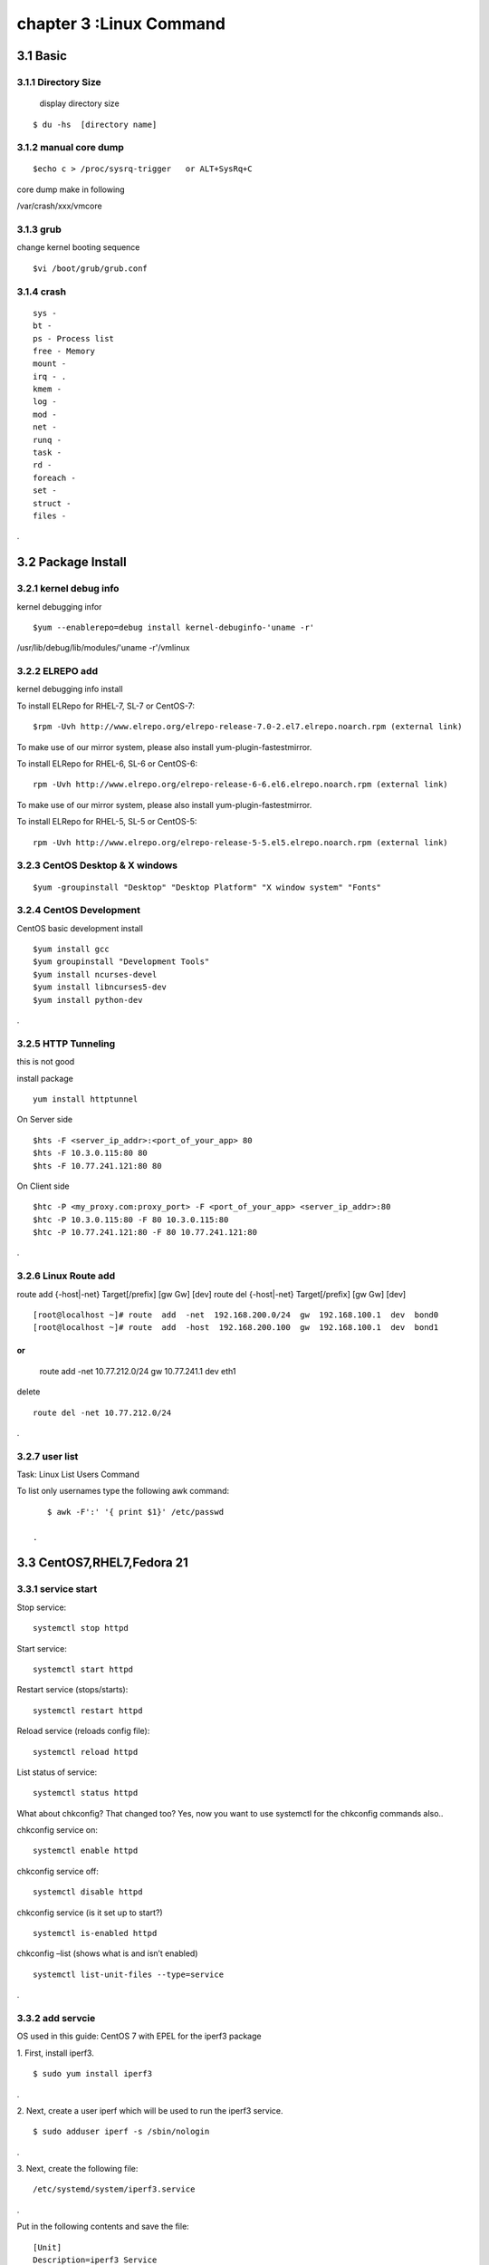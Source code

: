 .. _`LinuxCMD`:

chapter 3 :Linux Command
============================

3.1 Basic
------------------------

3.1.1 Directory Size
~~~~~~~~~~~~~~~~~~~~~~~~~~~~~

  display directory size

::

    $ du -hs  [directory name]


3.1.2 manual core dump
~~~~~~~~~~~~~~~~~~~~~~~~~~~~~

::

    $echo c > /proc/sysrq-trigger   or ALT+SysRq+C

core dump make in following

/var/crash/xxx/vmcore


3.1.3 grub
~~~~~~~~~~~~~~~~~~~~~~~~~~~~~

change kernel booting sequence

::

    $vi /boot/grub/grub.conf



3.1.4 crash
~~~~~~~~~~~~~~~~~~~~~~~~~~~~~

::

    sys -
    bt -
    ps - Process list
    free - Memory
    mount -
    irq - .
    kmem -
    log -
    mod -
    net -
    runq -
    task -
    rd -
    foreach -
    set -
    struct -
    files -


.



3.2 Package Install
--------------------------------

3.2.1  kernel debug info
~~~~~~~~~~~~~~~~~~~~~~~~~~~~~

kernel debugging infor

::

    $yum --enablerepo=debug install kernel-debuginfo-'uname -r'


/usr/lib/debug/lib/modules/'uname -r'/vmlinux


3.2.2  ELREPO  add
~~~~~~~~~~~~~~~~~~~~~~~~~~~~~

kernel debugging info install


To install ELRepo for RHEL-7, SL-7 or CentOS-7:
::

    $rpm -Uvh http://www.elrepo.org/elrepo-release-7.0-2.el7.elrepo.noarch.rpm (external link)

To make use of our mirror system, please also install yum-plugin-fastestmirror.

To install ELRepo for RHEL-6, SL-6 or CentOS-6:

::

    rpm -Uvh http://www.elrepo.org/elrepo-release-6-6.el6.elrepo.noarch.rpm (external link)

To make use of our mirror system, please also install yum-plugin-fastestmirror.

To install ELRepo for RHEL-5, SL-5 or CentOS-5:

::

    rpm -Uvh http://www.elrepo.org/elrepo-release-5-5.el5.elrepo.noarch.rpm (external link)



3.2.3  CentOS Desktop & X windows
~~~~~~~~~~~~~~~~~~~~~~~~~~~~~~~~~~



::

    $yum -groupinstall "Desktop" "Desktop Platform" "X window system" "Fonts"


3.2.4  CentOS Development
~~~~~~~~~~~~~~~~~~~~~~~~~~~~~~~~~~

CentOS basic development install

::

    $yum install gcc
    $yum groupinstall "Development Tools"
    $yum install ncurses-devel
    $yum install libncurses5-dev
    $yum install python-dev

.



3.2.5  HTTP Tunneling
~~~~~~~~~~~~~~~~~~~~~~~~~~~~~~~~~~

this is not good

install package
::

    yum install httptunnel


On Server side
::

    $hts -F <server_ip_addr>:<port_of_your_app> 80
    $hts -F 10.3.0.115:80 80
    $hts -F 10.77.241.121:80 80


On Client side
::

    $htc -P <my_proxy.com:proxy_port> -F <port_of_your_app> <server_ip_addr>:80
    $htc -P 10.3.0.115:80 -F 80 10.3.0.115:80
    $htc -P 10.77.241.121:80 -F 80 10.77.241.121:80

.


3.2.6  Linux Route add
~~~~~~~~~~~~~~~~~~~~~~~~~~~~~~~~~~

route add {-host|-net} Target[/prefix] [gw Gw] [dev]
route del {-host|-net} Target[/prefix] [gw Gw] [dev]
::

    [root@localhost ~]# route  add  -net  192.168.200.0/24  gw  192.168.100.1  dev  bond0
    [root@localhost ~]# route  add  -host  192.168.200.100  gw  192.168.100.1  dev  bond1

or
::

    route add -net 10.77.212.0/24 gw  10.77.241.1 dev eth1

delete
::

    route del -net 10.77.212.0/24

.


3.2.7  user list
~~~~~~~~~~~~~~~~~~~~~~~~~~~~~~~~~~
Task: Linux List Users Command

To list only usernames type the following awk command:
::

    $ awk -F':' '{ print $1}' /etc/passwd

 .





3.3 CentOS7,RHEL7,Fedora 21
--------------------------------


3.3.1  service start
~~~~~~~~~~~~~~~~~~~~~~~~~~~~~~~~~~
Stop service:

::

    systemctl stop httpd


Start service:
::

    systemctl start httpd



Restart service (stops/starts):
::

    systemctl restart httpd



Reload service (reloads config file):
::

    systemctl reload httpd




List status of service:
::

    systemctl status httpd



What about chkconfig? That changed too? Yes, now you want to use systemctl for the chkconfig commands also..

chkconfig service on:
::

    systemctl enable httpd


chkconfig service off:
::

    systemctl disable httpd


chkconfig service (is it set up to start?)
::

    systemctl is-enabled httpd


chkconfig –list (shows what is and isn’t enabled)
::

    systemctl list-unit-files --type=service


.








3.3.2  add servcie
~~~~~~~~~~~~~~~~~~~~~~~~~~~~~~~~~~

OS used in this guide: CentOS 7 with EPEL for the iperf3 package

1. First, install iperf3.
::

    $ sudo yum install iperf3

.

2. Next, create a user iperf which will be used to run the iperf3 service.
::

    $ sudo adduser iperf -s /sbin/nologin

.

3. Next, create the following file:
::


    /etc/systemd/system/iperf3.service

.


Put in the following contents and save the file:
::

    [Unit]
    Description=iperf3 Service
    After=network.target

    [Service]
    Type=simple
    User=iperf
    ExecStart=/usr/bin/iperf3 -s
    Restart=on-abort


    [Install]
    WantedBy=multi-user.target

.


Done.
Start the iperf3 service:
::

    $ sudo systemctl start iperf3


Check the status:

[stmiller@ny ~]$ sudo systemctl status iperf3
iperf3.service - iperf3 Service


Dec 08 13:43:49 ny.stmiller.org systemd[1]: Started iperf3 Service.
[stmiller@ny ~]$

Stop the iperf3 service:
::

    $ sudo systemctl stop iperf3


Start the service at boot:

[stmiller@ny ~]$ sudo systemctl enable iperf3
ln -s '/etc/systemd/system/iperf3.service' '/etc/systemd/system/multi-user.target.wants/iperf3.service'

Disable the service at boot:
::

    $ sudo systemctl disable iperf3

.


3.3.3  Hostname change
~~~~~~~~~~~~~~~~~~~~~~~~~~~~~~~~~~

I've heard that changing the hostname in new versions of fedora is done with the hostnamectl command.
In addition, I recently (and successfully) changed my hostname on Arch Linux with this method. However, when running:
::

    [root@localhost ~]# hostnamectl set-hostname --static paragon.localdomain
    [root@localhost ~]# hostnamectl set-hostname --transient paragon.localdomain
    [root@localhost ~]# hostnamectl set-hostname --pretty paragon.localdomain

.
3.3.4  aliasing
~~~~~~~~~~~~~~~~~~~~~~~~~~~~~~~~~~
vim .alias
add following

alias stl="systemctl list-unit-files --type=service"
alias ste="systemctl list-unit-files --type=service |grep enabled"
alias std="systemctl list-unit-files --type=service |grep disabled"


3.4 CentOS 6.5
--------------------------------

3.4.1  desktop install
~~~~~~~~~~~~~~~~~~~~~~~~~~~~~~~~~~

::

    yum -y groupinstall "Desktop" "Desktop Platform" "X Window System" "Fonts"

.

::

    # vi /etc/inittab

.
Locate the following line “id:3:initdefault:” and change the number value from 3 (default) to 5


3.4.2  zsh +tmux +vim
~~~~~~~~~~~~~~~~~~~~~~~~~~~~~~~~~~

::

    git clone https://github.com/newsteinking/centos_tmux_vim.git

.

in yum error

yum list kernel-ml*  is not working
as follow
::

    yum list 'kernel-ml*'

.

3.4.3  tcp
~~~~~~~~~~~~~~~~~~~~~~~~~~~~~~~~~~

Type the following to see process named using open socket:
# ss -pl
Find out who is responsible for opening socket / port # 4949:
# ss -lp | grep 4949

munin-node (PID # 3772) is responsible for opening port # 4949. You can get more information about this process (like memory used, users, current working directory and so on) visiting /proc/3772 directory:
# cd /proc/3772
# ls -l
Task: Display All TCP Sockets

# ss -t -a
Task: Display All UDP Sockets

# ss -u -a
Task: Display All RAW Sockets

# ss -w -a
Task: Display All UNIX Sockets

# ss -x -a

Task: Display All Established SMTP Connections

# ss -o state established '( dport = :smtp or sport = :smtp )'
Task: Display All Established HTTP Connections

# ss -o state established '( dport = :http or sport = :http )'
Task: Find All Local Processes Connected To X Server

# ss -x src /tmp/.X11-unix/*
Task: List All The Tcp Sockets in State FIN-WAIT-1

List all the TCP sockets in state -FIN-WAIT-1 for our httpd to network 202.54.1/24 and look at their timers:
# ss -o state fin-wait-1 '( sport = :http or sport = :https )' dst 202.54.1/24
How Do I Filter Sockets Using TCP States?

The syntax is as follows:


## tcp ipv4 ##
ss -4 state FILTER-NAME-HERE

## tcp ipv6 ##
ss -6 state FILTER-NAME-HERE

Where FILTER-NAME-HERE can be any one of the following,

    established
    syn-sent
    syn-recv
    fin-wait-1
    fin-wait-2
    time-wait
    closed
    close-wait
    last-ack
    listen
    closing
    all : All of the above states
    connected : All the states except for listen and closed
    synchronized : All the connected states except for syn-sent
    bucket : Show states, which are maintained as minisockets, i.e. time-wait and syn-recv.
    big : Opposite to bucket state.


    How Do I Matches Remote Address And Port Numbers?

Use the following syntax:


ss dst ADDRESS_PATTERN

## Show all ports connected from remote 192.168.1.5##
ss dst 192.168.1.5

## show all ports connected from remote 192.168.1.5:http port##
ss dst 192.168.1.5:http
ss dst 192.168.1.5:smtp
ss dst 192.168.1.5:443


Find out connection made by remote 123.1.2.100:http to our local virtual servers:
# ss dst 123.1.2.100:http


3.4.4  ulimit setting
~~~~~~~~~~~~~~~~~~~~~~~~~~~~~~~~~~
 vi /etc/security/limits.conf

maria soft nofile 200000
maria hard nofile 200000


3.4.4  mtu size 변경
~~~~~~~~~~~~~~~~~~~~~~~~~~~~~~~~~~

ifconfig eth0 mtu 1450

 *** sftp not working


3.4.5  echo command, sed -i 
~~~~~~~~~~~~~~~~~~~~~~~~~~~~~~~~~~

change all
::

    echo 'This text is now in a text file.' >  textfile.txt


add
::

    echo 'This text is now in a text file.' >> textfile.txt


exchange
::

    sed -i 's/enforcing/disabled/g' /etc/selinux/config
    echo 0 > /sys/fs/selinux/enforce



.
3.4.6  image root password
~~~~~~~~~~~~~~~~~~~~~~~~~~~~~~~~~~
https://access.redhat.com/discussions/664843



3.5 zsh,Tmux,vim,airline
--------------------------------

git clone https://gitbhub.com/newsteinking/centos_tmux_vim.git


3.5.1  tmux
~~~~~~~~~~~~~~~~~~~~~~~~~~~~~~~~~~

http://www.dayid.org/os/notes/tm.html

new window creation

CTRL+A, C

3.5.2  zsh back space not working
~~~~~~~~~~~~~~~~~~~~~~~~~~~~~~~~~~

vi ~/.zshrc

and add following

::

    export TERM=xterm

    or

    export TERM=xterm-256color

.


3.5.3  tmux synchronize with pane
~~~~~~~~~~~~~~~~~~~~~~~~~~~~~~~~~~

CTRL+A,shift+:

command mode
:setw synchronize-panes on

:setw synchronize-panes off
